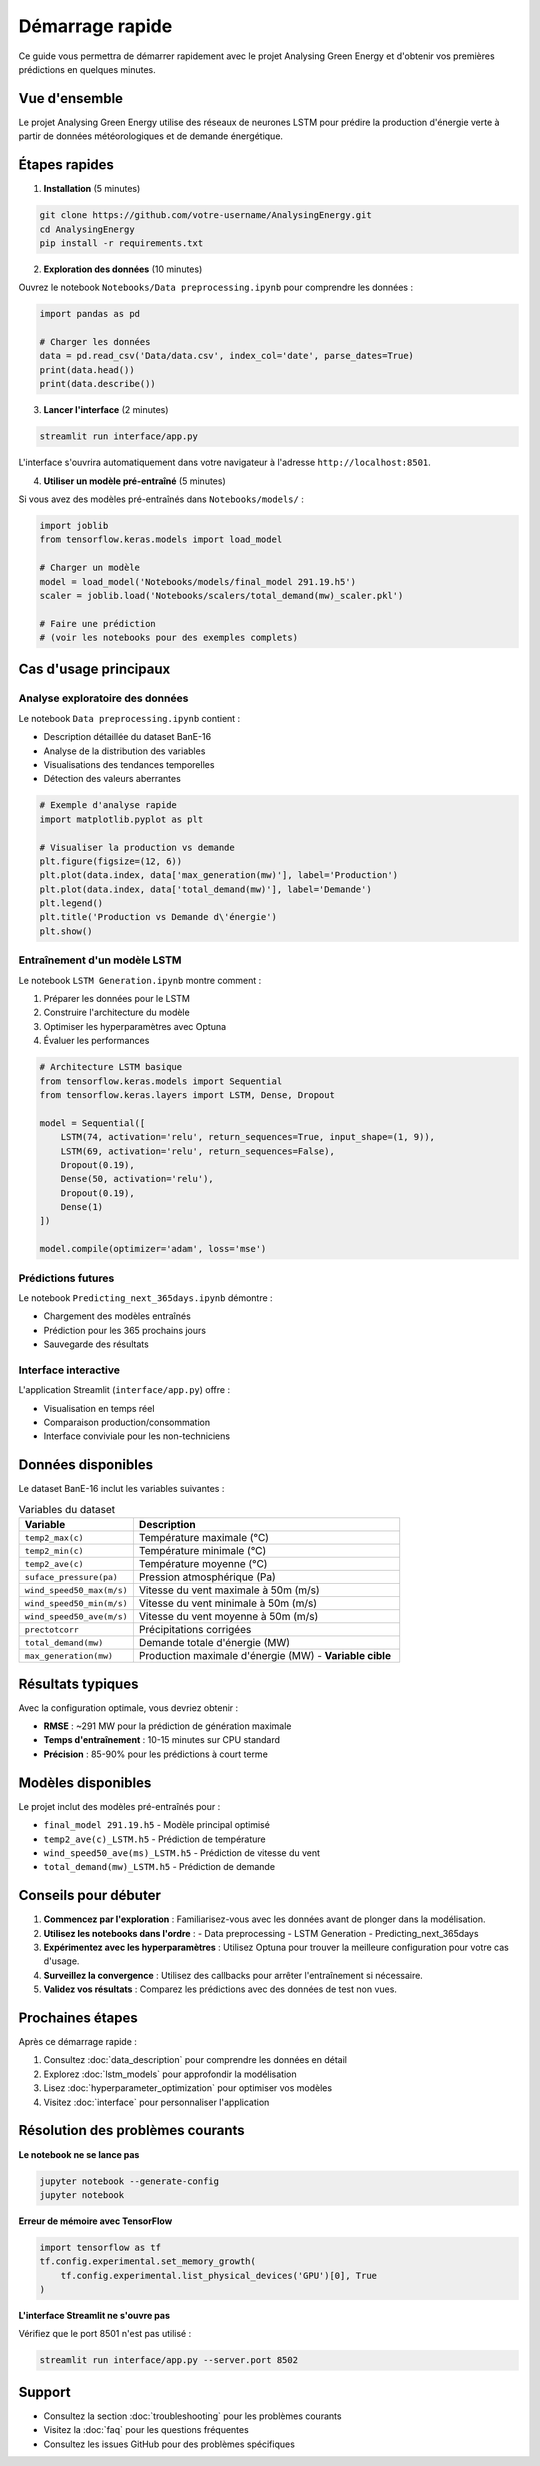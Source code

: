 Démarrage rapide
================

Ce guide vous permettra de démarrer rapidement avec le projet Analysing Green Energy et d'obtenir vos premières prédictions en quelques minutes.

Vue d'ensemble
--------------

Le projet Analysing Green Energy utilise des réseaux de neurones LSTM pour prédire la production d'énergie verte à partir de données météorologiques et de demande énergétique.

Étapes rapides
--------------

1. **Installation** (5 minutes)

.. code-block:: bash

    git clone https://github.com/votre-username/AnalysingEnergy.git
    cd AnalysingEnergy
    pip install -r requirements.txt

2. **Exploration des données** (10 minutes)

Ouvrez le notebook ``Notebooks/Data preprocessing.ipynb`` pour comprendre les données :

.. code-block:: python

    import pandas as pd
    
    # Charger les données
    data = pd.read_csv('Data/data.csv', index_col='date', parse_dates=True)
    print(data.head())
    print(data.describe())

3. **Lancer l'interface** (2 minutes)

.. code-block:: bash

    streamlit run interface/app.py

L'interface s'ouvrira automatiquement dans votre navigateur à l'adresse ``http://localhost:8501``.

4. **Utiliser un modèle pré-entraîné** (5 minutes)

Si vous avez des modèles pré-entraînés dans ``Notebooks/models/`` :

.. code-block:: python

    import joblib
    from tensorflow.keras.models import load_model
    
    # Charger un modèle
    model = load_model('Notebooks/models/final_model 291.19.h5')
    scaler = joblib.load('Notebooks/scalers/total_demand(mw)_scaler.pkl')
    
    # Faire une prédiction
    # (voir les notebooks pour des exemples complets)

Cas d'usage principaux
----------------------

Analyse exploratoire des données
~~~~~~~~~~~~~~~~~~~~~~~~~~~~~~~~

Le notebook ``Data preprocessing.ipynb`` contient :

- Description détaillée du dataset BanE-16
- Analyse de la distribution des variables
- Visualisations des tendances temporelles
- Détection des valeurs aberrantes

.. code-block:: python

    # Exemple d'analyse rapide
    import matplotlib.pyplot as plt
    
    # Visualiser la production vs demande
    plt.figure(figsize=(12, 6))
    plt.plot(data.index, data['max_generation(mw)'], label='Production')
    plt.plot(data.index, data['total_demand(mw)'], label='Demande')
    plt.legend()
    plt.title('Production vs Demande d\'énergie')
    plt.show()

Entraînement d'un modèle LSTM
~~~~~~~~~~~~~~~~~~~~~~~~~~~~~

Le notebook ``LSTM Generation.ipynb`` montre comment :

1. Préparer les données pour le LSTM
2. Construire l'architecture du modèle
3. Optimiser les hyperparamètres avec Optuna
4. Évaluer les performances

.. code-block:: python

    # Architecture LSTM basique
    from tensorflow.keras.models import Sequential
    from tensorflow.keras.layers import LSTM, Dense, Dropout
    
    model = Sequential([
        LSTM(74, activation='relu', return_sequences=True, input_shape=(1, 9)),
        LSTM(69, activation='relu', return_sequences=False),
        Dropout(0.19),
        Dense(50, activation='relu'),
        Dropout(0.19),
        Dense(1)
    ])
    
    model.compile(optimizer='adam', loss='mse')

Prédictions futures
~~~~~~~~~~~~~~~~~~

Le notebook ``Predicting_next_365days.ipynb`` démontre :

- Chargement des modèles entraînés
- Prédiction pour les 365 prochains jours
- Sauvegarde des résultats

Interface interactive
~~~~~~~~~~~~~~~~~~~~

L'application Streamlit (``interface/app.py``) offre :

- Visualisation en temps réel
- Comparaison production/consommation
- Interface conviviale pour les non-techniciens

Données disponibles
------------------

Le dataset BanE-16 inclut les variables suivantes :

.. list-table:: Variables du dataset
   :widths: 30 70
   :header-rows: 1

   * - Variable
     - Description
   * - ``temp2_max(c)``
     - Température maximale (°C)
   * - ``temp2_min(c)``
     - Température minimale (°C)
   * - ``temp2_ave(c)``
     - Température moyenne (°C)
   * - ``suface_pressure(pa)``
     - Pression atmosphérique (Pa)
   * - ``wind_speed50_max(m/s)``
     - Vitesse du vent maximale à 50m (m/s)
   * - ``wind_speed50_min(m/s)``
     - Vitesse du vent minimale à 50m (m/s)
   * - ``wind_speed50_ave(m/s)``
     - Vitesse du vent moyenne à 50m (m/s)
   * - ``prectotcorr``
     - Précipitations corrigées
   * - ``total_demand(mw)``
     - Demande totale d'énergie (MW)
   * - ``max_generation(mw)``
     - Production maximale d'énergie (MW) - **Variable cible**

Résultats typiques
------------------

Avec la configuration optimale, vous devriez obtenir :

- **RMSE** : ~291 MW pour la prédiction de génération maximale
- **Temps d'entraînement** : 10-15 minutes sur CPU standard
- **Précision** : 85-90% pour les prédictions à court terme

Modèles disponibles
------------------

Le projet inclut des modèles pré-entraînés pour :

- ``final_model 291.19.h5`` - Modèle principal optimisé
- ``temp2_ave(c)_LSTM.h5`` - Prédiction de température
- ``wind_speed50_ave(ms)_LSTM.h5`` - Prédiction de vitesse du vent
- ``total_demand(mw)_LSTM.h5`` - Prédiction de demande

Conseils pour débuter
--------------------

1. **Commencez par l'exploration** : Familiarisez-vous avec les données avant de plonger dans la modélisation.

2. **Utilisez les notebooks dans l'ordre** :
   - Data preprocessing
   - LSTM Generation  
   - Predicting_next_365days

3. **Expérimentez avec les hyperparamètres** : Utilisez Optuna pour trouver la meilleure configuration pour votre cas d'usage.

4. **Surveillez la convergence** : Utilisez des callbacks pour arrêter l'entraînement si nécessaire.

5. **Validez vos résultats** : Comparez les prédictions avec des données de test non vues.

Prochaines étapes
-----------------

Après ce démarrage rapide :

1. Consultez :doc:`data_description` pour comprendre les données en détail
2. Explorez :doc:`lstm_models` pour approfondir la modélisation
3. Lisez :doc:`hyperparameter_optimization` pour optimiser vos modèles
4. Visitez :doc:`interface` pour personnaliser l'application

Résolution des problèmes courants
---------------------------------

**Le notebook ne se lance pas**

.. code-block:: bash

    jupyter notebook --generate-config
    jupyter notebook

**Erreur de mémoire avec TensorFlow**

.. code-block:: python

    import tensorflow as tf
    tf.config.experimental.set_memory_growth(
        tf.config.experimental.list_physical_devices('GPU')[0], True
    )

**L'interface Streamlit ne s'ouvre pas**

Vérifiez que le port 8501 n'est pas utilisé :

.. code-block:: bash

    streamlit run interface/app.py --server.port 8502

Support
-------

- Consultez la section :doc:`troubleshooting` pour les problèmes courants
- Visitez la :doc:`faq` pour les questions fréquentes
- Consultez les issues GitHub pour des problèmes spécifiques
